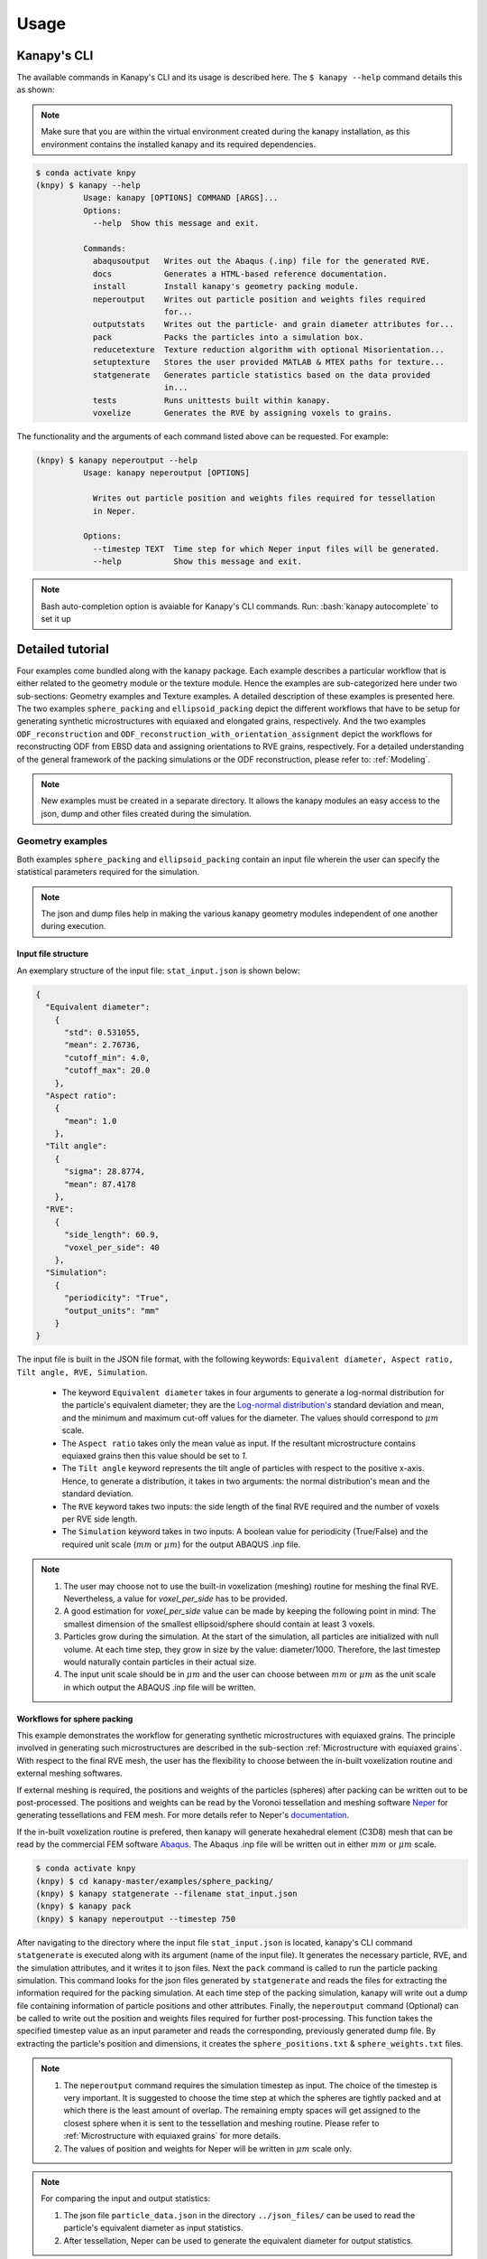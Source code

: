 .. highlight:: shell

======
Usage
======

Kanapy's CLI
------------ 

The available commands in Kanapy's CLI and its usage is described here. The ``$ kanapy --help`` command 
details this as shown:

.. note:: Make sure that you are within the virtual environment created during the kanapy installation, as 
          this environment contains the installed kanapy and its required dependencies.
          
.. code-block:: console

    $ conda activate knpy
    (knpy) $ kanapy --help
              Usage: kanapy [OPTIONS] COMMAND [ARGS]...
              Options:
                --help  Show this message and exit.
              
              Commands:
                abaqusoutput   Writes out the Abaqus (.inp) file for the generated RVE.
                docs           Generates a HTML-based reference documentation.
                install        Install kanapy's geometry packing module.
                neperoutput    Writes out particle position and weights files required
                               for...
                outputstats    Writes out the particle- and grain diameter attributes for...
                pack           Packs the particles into a simulation box.
                reducetexture  Texture reduction algorithm with optional Misorientation...
                setuptexture   Stores the user provided MATLAB & MTEX paths for texture...
                statgenerate   Generates particle statistics based on the data provided
                               in...
                tests          Runs unittests built within kanapy.
                voxelize       Generates the RVE by assigning voxels to grains.
  
The functionality and the arguments of each command listed above can be requested. For example:

.. code-block:: console

    (knpy) $ kanapy neperoutput --help
              Usage: kanapy neperoutput [OPTIONS]

                Writes out particle position and weights files required for tessellation
                in Neper.

              Options:
                --timestep TEXT  Time step for which Neper input files will be generated.
                --help           Show this message and exit.

.. note:: Bash auto-completion option is avaiable for Kanapy's CLI commands. Run: :bash:`kanapy autocomplete` to set it up 


Detailed tutorial
------------------           
Four examples come bundled along with the kanapy package. Each example describes a particular workflow that is 
either related to the geometry module or the texture module. Hence the examples are sub-categorized here under 
two sub-sections: Geometry examples and Texture examples. A detailed description of these examples is presented here. 
The two examples ``sphere_packing`` and ``ellipsoid_packing`` depict the different workflows 
that have to be setup for generating synthetic microstructures with equiaxed and elongated 
grains, respectively. And the two examples ``ODF_reconstruction`` and ``ODF_reconstruction_with_orientation_assignment``
depict the workflows for reconstructing ODF from EBSD data and assigning orientations to RVE grains, respectively. 
For a detailed understanding of the general framework of the packing simulations or the ODF reconstruction, please 
refer to: :ref:`Modeling`.

.. note:: New examples must be created in a separate directory. It allows the kanapy modules 
          an easy access to the json, dump and other files created during the simulation.
             
^^^^^^^^^^^^^^^^^^
Geometry examples
^^^^^^^^^^^^^^^^^^
Both examples ``sphere_packing`` and ``ellipsoid_packing`` contain an input file wherein the user can 
specify the statistical parameters required for the simulation. 

.. note:: The json and dump files help in making the various kanapy geometry modules independent 
          of one another during execution.

"""""""""""""""""""""
Input file structure
"""""""""""""""""""""
An exemplary structure of the input file: ``stat_input.json`` is shown below:

.. code-block::

    {
      "Equivalent diameter": 
        {
          "std": 0.531055,
          "mean": 2.76736,
          "cutoff_min": 4.0,
          "cutoff_max": 20.0
        },
      "Aspect ratio": 
        {
          "mean": 1.0        
        },           
      "Tilt angle":
        {
          "sigma": 28.8774,
          "mean": 87.4178    
        },
      "RVE": 
        {
          "side_length": 60.9,
          "voxel_per_side": 40
        },
      "Simulation":
        {
          "periodicity": "True",                                         
          "output_units": "mm"         
        }
    }
    
The input file is built in the JSON file format, with the following keywords: ``Equivalent diameter, Aspect ratio, 
Tilt angle, RVE, Simulation``. 

  - The keyword ``Equivalent diameter`` takes in four arguments to generate a 
    log-normal distribution for the particle's equivalent diameter; they are the 
    `Log-normal distribution's`_ standard deviation and mean, and the minimum 
    and maximum cut-off values for the diameter. The values should correspond to :math:`\mu m` scale.
  - The ``Aspect ratio`` takes only the mean value as input. If the resultant 
    microstructure contains equiaxed grains then this value should be set to `1`.
  - The ``Tilt angle`` keyword represents the tilt angle of particles with 
    respect to the positive x-axis. Hence, to generate a distribution, it takes in 
    two arguments: the normal distribution's mean and the standard deviation. 
  - The ``RVE`` keyword takes two inputs: the side length of the final RVE 
    required and the number of voxels per RVE side length. 
  - The ``Simulation`` keyword takes in two inputs: A boolean value for periodicity (True/False) 
    and the required unit scale (:math:`mm` or :math:`\mu m`) for the output 
    ABAQUS .inp file.

.. note:: 1. The user may choose not to use the built-in voxelization (meshing) routine 
             for meshing the final RVE. Nevertheless, a value for `voxel_per_side` has to be provided.
          2. A good estimation for `voxel_per_side` value can be made by keeping the 
             following point in mind: The smallest dimension of the smallest ellipsoid/sphere 
             should contain at least 3 voxels.
          3. Particles grow during the simulation. At the start of the simulation, all particles 
             are initialized with null volume. At each time step, they grow in size by the 
             value: diameter/1000. Therefore, the last timestep would naturally contain particles 
             in their actual size. 
          4. The input unit scale should be in :math:`\mu m` and the user can choose between 
             :math:`mm` or :math:`\mu m` as the unit scale in which output the 
             ABAQUS .inp file will be written. 

.. _Log-normal distribution's: https://en.wikipedia.org/wiki/Log-normal_distribution   


"""""""""""""""""""""""""""""
Workflows for sphere packing 
"""""""""""""""""""""""""""""
This example demonstrates the workflow for generating synthetic microstructures with
equiaxed grains. The principle involved in generating such microstructures are described
in the sub-section :ref:`Microstructure with equiaxed grains`. With respect to the final RVE mesh, 
the user has the flexibility to choose between the in-built voxelization routine and external meshing softwares.

If external meshing is required, the positions and weights of the particles (spheres) after packing 
can be written out to be post-processed. The positions and weights can be read by the Voronoi tessellation 
and meshing software Neper_ for generating tessellations and FEM mesh. For more details refer to Neper's 
documentation_.

If the in-built voxelization routine is prefered, then kanapy will generate
hexahedral element (C3D8) mesh that can be read by the commercial FEM software Abaqus_. The Abaqus .inp 
file will be written out in either :math:`mm` or :math:`\mu m` scale.

.. _Neper: http://neper.sourceforge.net/
.. _documentaion: http://neper.sourceforge.net/docs/neper.pdf
.. _Abaqus: https://www.3ds.com/products-services/simulia/products/abaqus/


.. code-block:: console

    $ conda activate knpy
    (knpy) $ cd kanapy-master/examples/sphere_packing/
    (knpy) $ kanapy statgenerate --filename stat_input.json
    (knpy) $ kanapy pack
    (knpy) $ kanapy neperoutput --timestep 750

After navigating to the directory where the input file ``stat_input.json`` is located, kanapy's CLI 
command ``statgenerate`` is executed along with its argument (name of the input file). It generates the 
necessary particle, RVE, and the simulation attributes, and it writes it to json files. Next the ``pack`` command is
called to run the particle packing simulation. This command looks for the json files generated by ``statgenerate`` 
and reads the files for extracting the information required for the packing simulation. At each time step of the 
packing simulation, kanapy will write out a dump file containing information of particle positions and other attributes.
Finally, the ``neperoutput`` command (Optional) can be called to write out the position and weights files 
required for further post-processing. This function takes the specified timestep value as an input parameter 
and reads the corresponding, previously generated dump file. By extracting the particle's position and dimensions, 
it creates the ``sphere_positions.txt`` & ``sphere_weights.txt`` files.  

.. note:: 1. The ``neperoutput`` command requires the simulation timestep as input. The choice of the timestep is very important. 
             It is suggested to choose the time step at which the spheres are tightly packed and at which there is the least 
             amount of overlap. The remaining empty spaces will get assigned to the closest sphere when it is sent to the 
             tessellation and meshing routine. Please refer to :ref:`Microstructure with equiaxed grains` for more details.   
          2. The values of position and weights for Neper will be written in :math:`\mu m` scale only.

          
.. note:: For comparing the input and output statistics:          
            
            1. The json file ``particle_data.json`` in the directory ``../json_files/`` can be used to read the 
               particle's equivalent diameter as input statistics.
            2. After tessellation, Neper can be used to generate the equivalent diameter for output statistics.


If the built-in voxelization is prefered, then the ``voxelize`` command can be called to generate the hexahedral mesh. 
It populates the simulation box with voxels and assigns the voxels to the respective particles (Spheres). The 
``abaqusoutput`` command can be called to write out the Abaqus (.inp) input file. The workflow for this looks like:

.. code-block:: console

    $ conda activate knpy
    (knpy) $ cd kanapy-master/examples/sphere_packing/
    (knpy) $ kanapy statgenerate --filename stat_input.json
    (knpy) $ kanapy pack
    (knpy) $ kanapy voxelize
    (knpy) $ kanapy abaqusoutput
    (knpy) $ kanapy outputstats    
    
.. note:: 1. The Abaqus (.inp) file will be written out in either :math:`mm` or :math:`\mu m` scale, depending 
             on the user requirement specified in the input file.          
          2. For comparing the input and the output equivalent diameter statistics the ``outputstats`` command can be 
             called. This command writes the diameter values in either :math:`mm` or :math:`\mu m` scale, depending 
             on the user requirement specified in the input file.            
          3. The ``outputstats`` command also writes out the L1-error between the input and output diameter distributions           
                  
Storing information in json & dump files is effective in making the workflow stages independent of one another. 
But the sequence of the workflow is important, for example: Running the packing routine before the statistics generation 
is not advised as the packing routine would not have any input to work on. Both the json and the dump files are human readable, 
and hence they help the user debug the code in case of simulation problems. The dump files can be read by the visualization 
software OVITO_; this provides the user a visual aid to understand the physics behind packing. For more information regarding 
visualization, refer to :ref:`Visualize the packing simulation`.

.. _OVITO: https://ovito.org/                           
                                   

""""""""""""""""""""""""""""""""
Workflows for ellipsoid packing 
""""""""""""""""""""""""""""""""
This example demonstrates the workflow for generating synthetic microstructures with
elongated grains. The principle involved in generating such microstructures is described
in the sub-section :ref:`Microstructure with elongated grains`. With respect to the final RVE mesh, 
the built-in voxelization routine has to be used due to the inavailability of anisotropic tessellation techniques.
The :ref:`Module voxelization` will generate a hexahedral element (C3D8) mesh that can be read by the commercial FEM software Abaqus_.

.. _Abaqus: https://www.3ds.com/products-services/simulia/products/abaqus/

.. code-block:: console

    $ conda activate knpy
    (knpy) $ cd kanapy-master/examples/ellipsoid_packing/
    (knpy) $ kanapy statgenerate --filename stat_input.json
    (knpy) $ kanapy pack
    (knpy) $ kanapy voxelize
    (knpy) $ kanapy abaqusoutput
    (knpy) $ kanapy outputstats

The workflow is similar to the one described earlier for sphere packing. The only difference being, that the ``neperoutput``
command is not applicable here. The ``outputstats`` command not only writes out the equivalent diameters, but also the 
major and minor diameters of the ellipsoidal particles and grains.
    
.. note:: 1. The ``statgenerate`` command requires the ``stat_input.json`` as input.
          2. For comparing the input and output equivalent, major and minor diameter statistics, the command 
             ``outputstats`` can be called. Kanapy writes the diameter values in either :math:`mm` or :math:`\mu m` scale, 
             depending on the user requirement specified in the input file.            
          3. The ``outputstats`` command also writes out the L1-error between the input and output diameter distributions  

^^^^^^^^^^^^^^^^^
Texture examples
^^^^^^^^^^^^^^^^^
Both examples ``ODF_reconstruction`` and ``ODF_reconstruction_with_orientation_assignment`` require MATLAB & MTEX to be
installed in your system. If your kanapy is not configured for texture analysis, please run the following command:

.. code-block:: console

    $ conda activate knpy
    (knpy) $ kanapy setuptexture

.. note:: 1. Your MATLAB version must be 2015 and above.
          2. The required input files must be placed in the working directory from where the kanapy commands are run.

""""""""""""""""""""""""""""""""
Workflow for ODF reconstruction 
""""""""""""""""""""""""""""""""
This example demonstrates the workflow for reconstructing ODF from experimental EBSD data. The principle involved 
in generating the reduced ODF is described in the sub-section :ref:`ODF reconstruction`. Kanapy requires the EBSD data 
estimated using MTEX as input in the (.mat) file format. In this regard, an exemplary EBSD file (`titanium.mat`) is
provided in the ``../kanapy-master/examples/ODF_reconstruction/`` folder.

.. code-block:: console

    $ conda activate knpy
    (knpy) $ cd kanapy-master/examples/ODF_reconstruction/
    (knpy) $ kanapy reducetexture --ebsd titanium.mat
    
After navigating to the directory where the input file ``titanium.mat`` is located, kanapy's CLI 
command ``reducetexture`` is executed along with its argument (name of the EBSD (.mat) file). If kanapy's 
geometry module is executed already, then the number of reduced orientations are read directly. Else kanapy requests 
the user to provide the number of reduced orientations required before calling the MATLAB ODF reconstruction algorithm. 

.. note:: 1. The EBSD (.mat) file is a mandatory requirement for the ODF reconstruction algorithm.
          2. Note here the value of the kernel shape parameter (:math:`\kappa`) is set to a default value of 0.0873 rad.          

Alternatly, an initial kernel shape parameter (:math:`\kappa`) can be specified as an user input (OR) the grains 
estimated using MTEX can be provided as an input in the (.mat) file format. The value of :math:`\kappa` must be in radians, 
if user specified. Else if the grains (.mat) file is provided, then the optimum :math:`\kappa` is estimated by kanapy using 
the mean orientation of the grains. In this regard, an exemplary grains file (``titanium_grains.mat``) is
provided in the ``../kanapy-master/examples/ODF_reconstruction/`` folder. The workflow for this looks like: 

.. code-block:: console

    $ conda activate knpy
    (knpy) $ cd kanapy-master/examples/ODF_reconstruction/
    (knpy) $ kanapy reducetexture --ebsd titanium.mat --kernel 0.096
                                     (OR)
    (knpy) $ kanapy reducetexture --ebsd titanium.mat --grains titanium_grains.mat

.. note:: 1. The output files are saved to the ``/mat_files`` folder under the current working directory. 
          2. The output (.txt) file contains the following information: :math:`L_1` error of ODF reconstruction, 
             the initial (:math:`\kappa`) and the optimized (:math:`\kappa^\prime`) values, and a list of discrete orientations.
          3. Additionaly kanapy saves the reduced ODF and the reduced orientations (.mat) files in this folder.
          4. Kanapy writes a log file (``kanapyTexture.log``) in the current working directory for possible errors and warnings debugging.
              
""""""""""""""""""""""""""""""""""""""""""""""""""""""""""""
Workflow for ODF reconstruction with orientation assignment 
""""""""""""""""""""""""""""""""""""""""""""""""""""""""""""
This example demonstrates the workflow for reconstructing ODF from experimental EBSD data and then determining the optimal 
assignment of orientations to RVE grains. The principle involved in optimal orientation assignment is described in the 
sub-section :ref:`ODF reconstruction with orientation assignment`. In addition to the EBSD data, Kanapy requires 
grain (.mat) file, and the grain boundary shared surface area information as input. In this regard, an exemplary 
EBSD file (``titanium.mat``), and a grains file (``titanium_grains.mat``) are provided in the 
``../kanapy-master/examples/ODF_reconstruction_with_orientation_assignment/`` folder. It is important to note that 
the grain boundary shared surface area file is created whilst generating an RVE by kanapy's geometry module.

.. code-block:: console

    $ conda activate knpy
    (knpy) $ cd kanapy-master/examples/ODF_reconstruction_orientation_assignment/
    (knpy) $ kanapy statgenerate --filename stat_input.json
    (knpy) $ kanapy pack
    (knpy) $ kanapy voxelize    
    (knpy) $ kanapy outputstats
    (knpy) $ kanapy reducetexture --ebsd titanium.mat --grains titanium_grains.mat --fit_mad yes

After navigating to the directory where the input file ``titanium.mat`` is located, generate an RVE by calling kanapy's 
geometry CLI commands: ``statgenerate``, ``pack`` & ``voxelize``. To generate the shared surface area file, 
run ``outputstats`` command. Kanapy will write a ``shared_surfaceArea.csv`` 
file to the ``/json_files/`` folder. This file contains the grain boundary shared surface area 
information between neighbouring grains. Now, kanapy's texture CLI command ``reducetexture`` can be called along with 
its arguments (name of the EBSD, grains (.mat) files). The key ``--fit_mad`` must be used with this command to tell 
kanapy that orientation assignment to grains is required. Since kanapy's geometry module is executed already, kanapy recognizes 
the number of reduced orientations required (=number of grains in the RVE). Else kanapy requests the user to provide 
the number of reduced orientations required before calling the MATLAB functions. 

.. note:: 1. The EBSD, grains (.mat) files and the grain boundary shared surface file are mandatory requirements for the 
             orientation assignment algorithm.          
          2. The ``shared_surfaceArea.csv`` file is generated by running ``kanapy outputstats``.
          
Additionally an optional input that can be provided is the grain volume information, which is used for weighting the 
orientations after assignment and for estimating the ODF represented by the RVE. Kanapy also writes the grains volume file 
(``grainsVolumes.csv``) to the ``/json_files/`` folder, when the ``outputstats`` command is executed after RVE generation. 

.. note:: 1. The ``grainsVolumes.csv`` file lists the volume of each grain in the ascending order of the grain ID.
          2. Kanapy automatically detects the presence of the ``shared_surfaceArea.csv`` & ``grainsVolumes.csv`` files, 
             if they are present in the ``/json_files/`` folder.
          3. The output files are saved to the ``/mat_files`` folder under the current working directory. 
          4. The output (.txt) file contains the following information: :math:`L_1` error of ODF reconstruction, 
             :math:`L_1` error between disorientation angle distributions from the EBSD data and the RVE, the initial 
             (:math:`\kappa`) and the optimized (:math:`\kappa^\prime`) values, and a list of discrete orientations each 
             with a specific grain number that it should be assigned to.
          5. Additionaly kanapy saves the reduced ODF and the reduced orientations (.mat) files in this folder.
          6. Kanapy writes a log file (``kanapyTexture.log``) in the current working directory for possible errors and warnings debugging.             


"""""""""""""""""""""""""""""""""
Visualize the packing simulation
""""""""""""""""""""""""""""""""" 

You can view the data generated by the simulation (after the simulation
is complete or during the simulation) by launching OVITO and reading in 
the dump files generated by kanapy from the ``../sphere_packing/dump_files/`` directory. 
The dump file is generated at each timestep of the particle packing simulation. It contains 
the timestep, the number of particles, the simulation box dimensions and the particle's attributes 
such as its ID, position (x, y, z), axes lengths (a, b, c) and tilt angle (Quaternion format - X, Y, Z, W).
The OVITO user interface when loaded, should look similar to this:

.. image:: /figs/UI.png
    :width: 750px    

By default, OVITO loads the particles as spheres, this option can be changed to visualize ellipsoids. 
The asphericalshapex, asphericalshapey, and asphericalshapez columns need to be mapped to 
Aspherical Shape.X, Aspherical Shape.Y, and Aspherical Shape.Z properties of OVITO when 
importing the dump file. Similarily, the orientationx, orientationy, orientationz, and 
orientationw particle properties need to be mapped to the Orientation.X, Orientation.Y, 
Orientation.Z, and Orientation.W. OVITO cannot set up this mapping automatically, you have 
to do it manually by using the ``Edit column mapping`` button (at the bottom-right corner 
of the GUI) in the file import panel after loading the dump files. The required assignment 
and components are shown here:

.. image:: /figs/UI_options.png
    :width: 750px    

For further viewing customizations refer to OVITO's documentation_.

.. _documentation: https://ovito.org/manual/           
